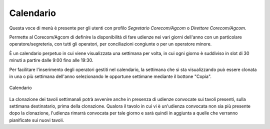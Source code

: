 Calendario
==========

Questa voce di menù è presente per gli utenti con profilo *Segretario Corecom/Agcom* o *Direttore Corecom/Agcom*.

Permette al Corecom/Agcom di definire la disponibilità di fare udienze nei vari giorni dell'anno con un particolare operatore/segreteria, con tutti gli operatori, per conciliazioni congiunte o per un operatore minore.

È un calendario perpetuo in cui viene visualizzata una settimana per volta, in cui ogni giorno è suddiviso in slot di 30 minuti a partire dalle 9:00 fino alle 19:30.

Per facilitare l'inserimento degli operatori gestiti nel calendario, la settimana che si sta
visualizzando può essere clonata in una o più settimana dell'anno selezionando le opportune settimane mediante il bottone "Copia".

.. figure:: /media/calendario.png
   :align: center
   :name: calendario
   :alt: Calendario
   
   Calendario   

La clonazione dei tavoli settimanali potrà avvenire anche in presenza di udienze convocate sui tavoli presenti, sulla settimana destinatario, prima della clonazione. Qualora il tavolo in cui vi è un'udienza convocata non sia più presente dopo la clonazione, l'udienza rimarrà convocata per tale giorno e sarà quindi in aggiunta a quelle che verranno pianificate sui nuovi tavoli.
 